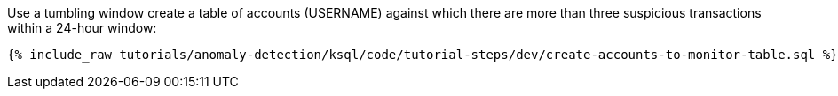 Use a tumbling window create a table of accounts (USERNAME) against which there are more than three suspicious transactions within a 24-hour window:

+++++
<pre class="snippet"><code class="sql">{% include_raw tutorials/anomaly-detection/ksql/code/tutorial-steps/dev/create-accounts-to-monitor-table.sql %}</code></pre>
+++++
